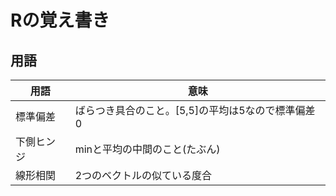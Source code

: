 #+OPTIONS: toc:nil num:nil author:nil creator:nil \n:nil |:t
#+OPTIONS: @:t ::t ^:t -:t f:t *:t <:t

* Rの覚え書き

** 用語

   #+ATTR_HTML: border="1" rules="all" frame="all"
   | 用語       | 意味                                              |
   |------------+---------------------------------------------------|
   | 標準偏差   | ばらつき具合のこと。[5,5]の平均は5なので標準偏差0 |
   | 下側ヒンジ | minと平均の中間のこと(たぶん)                     |
   | 線形相関   | 2つのベクトルの似ている度合                       |
